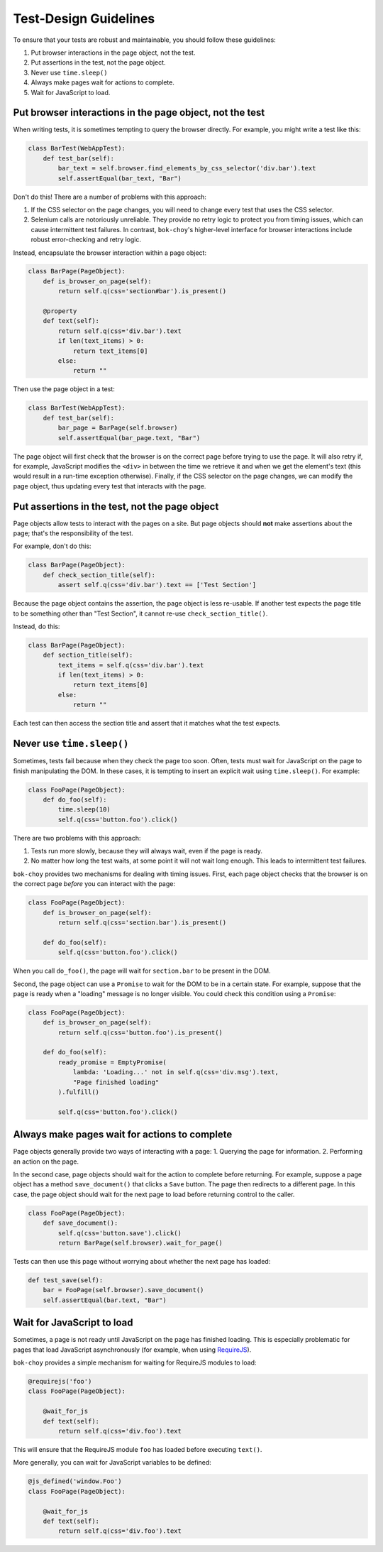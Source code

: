 Test-Design Guidelines
======================

To ensure that your tests are robust and maintainable, you should follow these guidelines:

1. Put browser interactions in the page object, not the test.
2. Put assertions in the test, not the page object.
3. Never use ``time.sleep()``
4. Always make pages wait for actions to complete.
5. Wait for JavaScript to load.


Put browser interactions in the page object, not the test
---------------------------------------------------------

When writing tests, it is sometimes tempting to query the browser directly.  For example, you might write a test like this:

.. code-block:: python

    class BarTest(WebAppTest):
        def test_bar(self):
            bar_text = self.browser.find_elements_by_css_selector('div.bar').text
            self.assertEqual(bar_text, "Bar")

Don't do this!  There are a number of problems with this approach:

1. If the CSS selector on the page changes, you will need to change every test that uses the CSS selector.

2. Selenium calls are notoriously unreliable.  They provide no retry logic to protect you from timing issues, which can cause intermittent test failures.  In contrast, ``bok-choy``'s higher-level interface for browser interactions include robust error-checking and retry logic.

Instead, encapsulate the browser interaction within a page object:

.. code-block:: python

    class BarPage(PageObject):
        def is_browser_on_page(self):
            return self.q(css='section#bar').is_present()

        @property
        def text(self):
            return self.q(css='div.bar').text
            if len(text_items) > 0:
                return text_items[0]
            else:
                return ""

Then use the page object in a test:

.. code-block:: python

    class BarTest(WebAppTest):
        def test_bar(self):
            bar_page = BarPage(self.browser)
            self.assertEqual(bar_page.text, "Bar")

The page object will first check that the browser is on the correct page before trying to use the page.  It will also retry if, for example, JavaScript modifies the ``<div>`` in between the time we retrieve it and when we get the element's text (this would result in a run-time exception otherwise).  Finally, if the CSS selector on the page changes, we can modify the page object, thus updating every test that interacts with the page.


Put assertions in the test, not the page object
-----------------------------------------------

Page objects allow tests to interact with the pages on a site.  But page objects should **not** make assertions about the page; that's the responsibility of the test.

For example, don't do this:

.. code-block:: python

    class BarPage(PageObject):
        def check_section_title(self):
            assert self.q(css='div.bar').text == ['Test Section']

Because the page object contains the assertion, the page object is less re-usable.  If another test expects the page title to be something other than "Test Section", it cannot re-use ``check_section_title()``.

Instead, do this:

.. code-block:: python

    class BarPage(PageObject):
        def section_title(self):
            text_items = self.q(css='div.bar').text
            if len(text_items) > 0:
                return text_items[0]
            else:
                return ""

Each test can then access the section title and assert that it matches what the test expects.


Never use ``time.sleep()``
--------------------------

Sometimes, tests fail because when they check the page too soon.  Often, tests must wait for JavaScript on the page to finish manipulating the DOM.  In these cases, it is tempting to insert an explicit wait using ``time.sleep()``.  For example:

.. code-block:: python

    class FooPage(PageObject):
        def do_foo(self):
            time.sleep(10)
            self.q(css='button.foo').click()

There are two problems with this approach:

1. Tests run more slowly, because they will always wait, even if the page is ready.
2. No matter how long the test waits, at some point it will not wait long enough.  This leads to intermittent test failures.

``bok-choy`` provides two mechanisms for dealing with timing issues.  First, each page object checks that the browser is on the correct page *before* you can interact with the page:

.. code-block:: python

    class FooPage(PageObject):
        def is_browser_on_page(self):
            return self.q(css='section.bar').is_present()

        def do_foo(self):
            self.q(css='button.foo').click()

When you call ``do_foo()``, the page will wait for ``section.bar`` to be present in the DOM.

Second, the page object can use a ``Promise`` to wait for the DOM to be in a certain state.  For example, suppose that the page is ready when a "loading" message is no longer visible.  You could check this condition using a ``Promise``:

.. code-block:: python

    class FooPage(PageObject):
        def is_browser_on_page(self):
            return self.q(css='button.foo').is_present()

        def do_foo(self):
            ready_promise = EmptyPromise(
                lambda: 'Loading...' not in self.q(css='div.msg').text,
                "Page finished loading"
            ).fulfill()

            self.q(css='button.foo').click()


Always make pages wait for actions to complete
----------------------------------------------

Page objects generally provide two ways of interacting with a page:
1. Querying the page for information.
2. Performing an action on the page.

In the second case, page objects should wait for the action to complete before returning.  For example, suppose a page object has a method ``save_document()`` that clicks a ``Save`` button.  The page then redirects to a different page.  In this case, the page object should wait for the next page to load before returning control to the caller.

.. code-block:: python

    class FooPage(PageObject):
        def save_document():
            self.q(css='button.save').click()
            return BarPage(self.browser).wait_for_page()

Tests can then use this page without worrying about whether the next page has loaded:

.. code-block:: python

    def test_save(self):
        bar = FooPage(self.browser).save_document()
        self.assertEqual(bar.text, "Bar")


Wait for JavaScript to load
---------------------------

Sometimes, a page is not ready until JavaScript on the page has finished loading.  This is especially problematic for pages that load JavaScript asynchronously (for example, when using `RequireJS <http://requirejs.org/>`_).

``bok-choy`` provides a simple mechanism for waiting for RequireJS modules to load:

.. code-block:: python

    @requirejs('foo')
    class FooPage(PageObject):

        @wait_for_js
        def text(self):
            return self.q(css='div.foo').text

This will ensure that the RequireJS module ``foo`` has loaded before executing ``text()``.

More generally, you can wait for JavaScript variables to be defined:

.. code-block:: python

    @js_defined('window.Foo')
    class FooPage(PageObject):

        @wait_for_js
        def text(self):
            return self.q(css='div.foo').text
